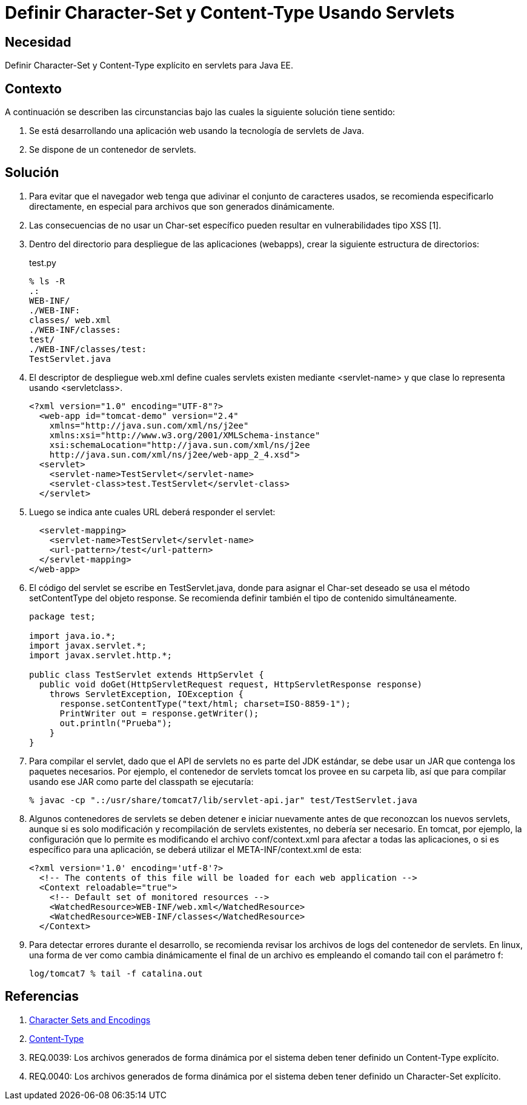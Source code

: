 :slug: kb/java/definir-charset-content-type/
:category: java
:description: Nuestros ethical hackers explican cómo evitar vulnerabilidades de seguridad mediante la programación segura en Java al definir los parámetros Charset y Content-Type. Éstos parámetros permiten definir el conjunto de caracteres utilizados por el navegador y ayudan a prevenir el XSS.
:keywords: Java, Seguridad, Charset, Content-Type, Servlets
:kb: yes

= Definir Character-Set y Content-Type Usando Servlets

== Necesidad	

Definir Character-Set y Content-Type explícito en servlets para Java EE.

== Contexto

A continuación se describen las circunstancias 
bajo las cuales la siguiente solución tiene sentido:

. Se está desarrollando una aplicación web 
usando la tecnología de servlets de Java.
. Se dispone de un contenedor de servlets.

== Solución

. Para evitar que el navegador web 
tenga que adivinar el conjunto de caracteres usados, 
se recomienda especificarlo directamente, 
en especial para archivos que son generados dinámicamente.

. Las consecuencias de no usar un Char-set específico 
pueden resultar en vulnerabilidades tipo XSS [1].

. Dentro del directorio para despliegue de las aplicaciones (webapps), 
crear la siguiente estructura de directorios:
+
.test.py
[source, bash, linenums]
----
% ls -R
.:
WEB-INF/
./WEB-INF:
classes/ web.xml
./WEB-INF/classes:
test/
./WEB-INF/classes/test:
TestServlet.java
----

. El descriptor de despliegue web.xml 
define cuales servlets existen mediante <servlet-name> 
y que clase lo representa usando <servletclass>.
+
[source, xml, linenums]
----
<?xml version="1.0" encoding="UTF-8"?>
  <web-app id="tomcat-demo" version="2.4"
    xmlns="http://java.sun.com/xml/ns/j2ee"
    xmlns:xsi="http://www.w3.org/2001/XMLSchema-instance"
    xsi:schemaLocation="http://java.sun.com/xml/ns/j2ee
    http://java.sun.com/xml/ns/j2ee/web-app_2_4.xsd">
  <servlet>
    <servlet-name>TestServlet</servlet-name>
    <servlet-class>test.TestServlet</servlet-class>
  </servlet>
----

. Luego se indica ante cuales URL deberá responder el servlet:
+
[source, xml, linenums]
----
  <servlet-mapping>
    <servlet-name>TestServlet</servlet-name>
    <url-pattern>/test</url-pattern>
  </servlet-mapping>
</web-app>
----

. El código del servlet se escribe en TestServlet.java, 
donde para asignar el Char-set deseado 
se usa el método setContentType del objeto response. 
Se recomienda definir también el tipo de contenido simultáneamente.
+
[source, java, linenums]
----
package test;

import java.io.*;
import javax.servlet.*;
import javax.servlet.http.*;

public class TestServlet extends HttpServlet {
  public void doGet(HttpServletRequest request, HttpServletResponse response)
    throws ServletException, IOException {
      response.setContentType("text/html; charset=ISO-8859-1");
      PrintWriter out = response.getWriter();
      out.println("Prueba");
    }
}
----

. Para compilar el servlet, 
dado que el API de servlets no es parte del JDK estándar, 
se debe usar un JAR que contenga los paquetes necesarios. 
Por ejemplo, el contenedor de servlets tomcat 
los provee en su carpeta lib, 
así que para compilar usando ese JAR como parte del classpath se ejecutaría:
+
[source, bash, linenums]
----
% javac -cp ".:/usr/share/tomcat7/lib/servlet-api.jar" test/TestServlet.java
----

. Algunos contenedores de servlets se deben detener e iniciar nuevamente 
antes de que reconozcan los nuevos servlets, 
aunque si es solo modificación y recompilación de servlets existentes, 
no debería ser necesario. 
En tomcat, por ejemplo, la configuración que lo permite 
es modificando el archivo conf/context.xml 
para afectar a todas las aplicaciones, 
o si es específico para una aplicación, 
se deberá utilizar el META-INF/context.xml de esta:
+
[source, xml, linenums]
----
<?xml version='1.0' encoding='utf-8'?>
  <!-- The contents of this file will be loaded for each web application -->
  <Context reloadable="true">
    <!-- Default set of monitored resources -->
    <WatchedResource>WEB-INF/web.xml</WatchedResource>
    <WatchedResource>WEB-INF/classes</WatchedResource>
  </Context>
----

. Para detectar errores durante el desarrollo, 
se recomienda revisar los archivos de logs del contenedor de servlets. 
En linux, una forma de ver como cambia dinámicamente el final de un archivo 
es empleando el comando tail con el parámetro f:
+
[source, xml, linenums]
----
log/tomcat7 % tail -f catalina.out
----

== Referencias

. https://docs.oracle.com/javaee/5/tutorial/doc/bnayb.html[Character Sets and Encodings]
. https://developer.mozilla.org/es/docs/Web/HTTP/Headers/Content-Type[Content-Type]
. REQ.0039: Los archivos generados de forma dinámica por el sistema deben tener 
definido un Content-Type explícito.
. REQ.0040: Los archivos generados de forma dinámica por el sistema deben tener 
definido un Character-Set explícito.
